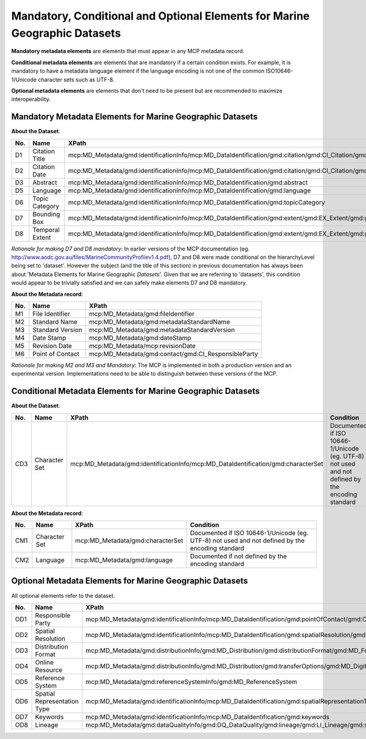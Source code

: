.. _mandatoryConditionalOptional:

Mandatory, Conditional and Optional Elements for Marine Geographic Datasets
===========================================================================

**Mandatory metadata elements** are elements that must appear in any MCP metadata record. 

**Conditional metadata elements** are elements that are mandatory if a certain condition exists. For example, it is mandatory to have a metadata language element if the language encoding is not one of the common ISO10646-1/Unicode character sets such as UTF-8.

**Optional metadata elements** are elements that don't need to be present but are recommended to maximize interoperability.

Mandatory Metadata Elements for Marine Geographic Datasets
----------------------------------------------------------

**About the Dataset**:

===   ====================================  ===============================================================================================================================================================================================
No.   Name                                  XPath              
===   ====================================  ===============================================================================================================================================================================================
D1    Citation Title                        mcp:MD_Metadata/gmd:identificationInfo/mcp:MD_DataIdentification/gmd:citation/gmd:CI_Citation/gmd:title
D2    Citation Date                         mcp:MD_Metadata/gmd:identificationInfo/mcp:MD_DataIdentification/gmd:citation/gmd:CI_Citation/gmd:date
D3    Abstract                              mcp:MD_Metadata/gmd:identificationInfo/mcp:MD_DataIdentification/gmd:abstract
D5    Language                              mcp:MD_Metadata/gmd:identificationInfo/mcp:MD_DataIdentification/gmd:language
D6    Topic Category                        mcp:MD_Metadata/gmd:identificationInfo/mcp:MD_DataIdentification/gmd:topicCategory
D7    Bounding Box                          mcp:MD_Metadata/gmd:identificationInfo/mcp:MD_DataIdentification/gmd:extent/gmd:EX_Extent/gmd:geographicElement/gmd:EX_GeographicBoundingBox
D8    Temporal Extent                       mcp:MD_Metadata/gmd:identificationInfo/mcp:MD_DataIdentification/gmd:extent/gmd:EX_Extent/gmd:geographicElement/mcp:EX_TemporalExtent
===   ====================================  ===============================================================================================================================================================================================

*Rationale for making D7 and D8 mandatory*: In earlier versions of the MCP documentation (eg. http://www.aodc.gov.au/files/MarineCommunityProfilev1.4.pdf), D7 and D8 were made conditional on the hierarchyLevel being set to 'dataset'. However the subject (and the title of this section) in previous documentation has always been about 'Metadata Elements for Marine Geographic *Datasets*'. Given that we are referring to 'datasets', this condition would appear to be trivially satisfied and we can safely make elements D7 and D8 mandatory.


**About the Metadata record**:

===   ====================================  ===============================================================================================================================================================================================
No.   Name                                  XPath              
===   ====================================  ===============================================================================================================================================================================================
M1    File Identifier                       mcp:MD_Metadata/gmd:fileIdentifier
M2    Standard Name                         mcp:MD_Metadata/gmd:metadataStandardName
M3    Standard Version                      mcp:MD_Metadata/gmd:metadataStandardVersion
M4    Date Stamp                            mcp:MD_Metadata/gmd:dateStamp
M5    Revision Date                         mcp:MD_Metadata/mcp:revisionDate
M6    Point of Contact                      mcp:MD_Metadata/gmd:contact/gmd:CI_ResponsibleParty
===   ====================================  ===============================================================================================================================================================================================

*Rationale for making M2 and M3 and Mandatory*: The MCP is implemented in both a production version and an experimental version. Implementations need to be able to distinguish between these versions of the MCP.

Conditional Metadata Elements for Marine Geographic Datasets
------------------------------------------------------------

**About the Dataset**:

===   ====================================  =================================================================================  ===============================================================================================
No.   Name                                  XPath                                                                              Condition
===   ====================================  =================================================================================  ===============================================================================================
CD3   Character Set                         mcp:MD_Metadata/gmd:identificationInfo/mcp:MD_DataIdentification/gmd:characterSet                                                              Documented if ISO 10646-1/Unicode (eg. UTF-8) not used and not defined by the encoding standard
===   ====================================  =================================================================================  ===============================================================================================

**About the Metadata record**:

===   ====================================  ================================  ===============================================================================================
No.   Name                                  XPath                             Condition
===   ====================================  ================================  ===============================================================================================
CM1   Character Set                         mcp:MD_Metadata/gmd:characterSet  Documented if ISO 10646-1/Unicode (eg. UTF-8) not used and not defined by the encoding standard
CM2   Language                              mcp:MD_Metadata/gmd:language      Documented if not defined by the encoding standard
===   ====================================  ================================  ===============================================================================================


Optional Metadata Elements for Marine Geographic Datasets
---------------------------------------------------------

All optional elements refer to the dataset.

===   ====================================  ===============================================================================================================================================================================================
No.   Name                                  XPath              
===   ====================================  ===============================================================================================================================================================================================
OD1   Responsible Party                     mcp:MD_Metadata/gmd:identificationInfo/mcp:MD_DataIdentification/gmd:pointOfContact/gmd:CI_ResponsibleParty
OD2   Spatial Resolution                    mcp:MD_Metadata/gmd:identificationInfo/mcp:MD_DataIdentification/gmd:spatialResolution/gmd:MD_Resolution/gmd:equivalentScale
OD3   Distribution Format                   mcp:MD_Metadata/gmd:distributionInfo/gmd:MD_Distribution/gmd:distributionFormat/gmd:MD_Format
OD4   Online Resource                       mcp:MD_Metadata/gmd:distributionInfo/gmd:MD_Distribution/gmd:transferOptions/gmd:MD_DigitalTransferOptions/gmd:onLine/gmd:CI_OnlineResource
OD5   Reference System                      mcp:MD_Metadata/gmd:referenceSystemInfo/gmd:MD_ReferenceSystem 
OD6   Spatial Representation Type           mcp:MD_Metadata/gmd:identificationInfo/mcp:MD_DataIdentification/gmd:spatialRepresentationType
OD7   Keywords                              mcp:MD_Metadata/gmd:identificationInfo/mcp:MD_DataIdentification/gmd:keywords
OD8   Lineage                               mcp:MD_Metadata/gmd:dataQualityInfo/gmd:DQ_DataQuality/gmd:lineage/gmd:LI_Lineage/gmd:statement
===   ====================================  ===============================================================================================================================================================================================

